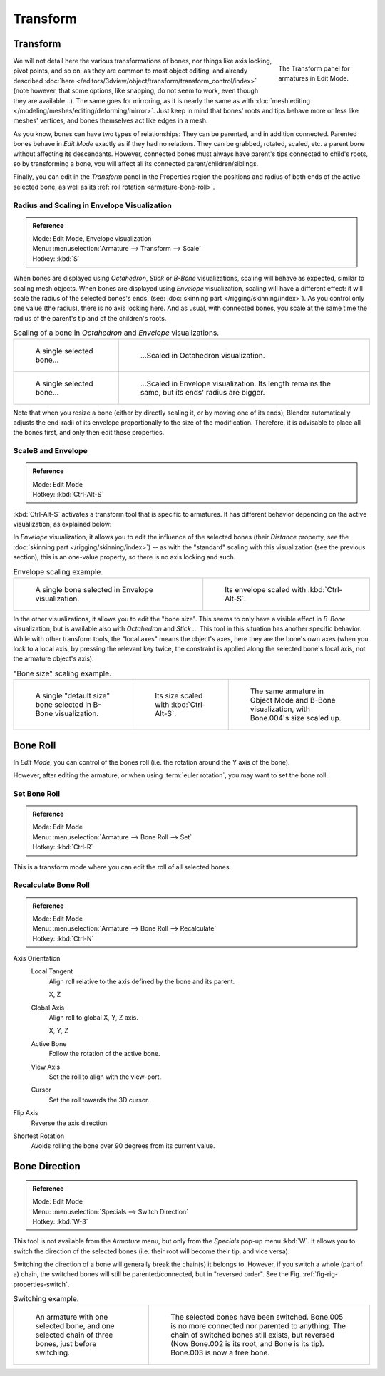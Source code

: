 
*********
Transform
*********

Transform
=========

.. figure:: /images/rigging_armatures_editing_properties_transform-panel.png
   :align: right
   :figwidth: 165px

   The Transform panel for armatures in Edit Mode.

We will not detail here the various transformations of bones, nor things like axis locking, pivot points, and so on,
as they are common to most object editing, and already described
:doc:`here </editors/3dview/object/transform/transform_control/index>`
(note however, that some options, like snapping, do not seem to work, even though they are available...).
The same goes for mirroring,
as it is nearly the same as with :doc:`mesh editing </modeling/meshes/editing/deforming/mirror>`.
Just keep in mind that bones' roots and tips behave more or less like meshes' vertices,
and bones themselves act like edges in a mesh.

As you know, bones can have two types of relationships: They can be parented,
and in addition connected. Parented bones behave in *Edit Mode* exactly as if they
had no relations. They can be grabbed, rotated, scaled, etc.
a parent bone without affecting its descendants. However,
connected bones must always have parent's tips connected to child's roots,
so by transforming a bone, you will affect all its connected parent/children/siblings.

Finally, you can edit in the *Transform* panel in the Properties region
the positions and radius of both ends of the active selected bone,
as well as its :ref:`roll rotation <armature-bone-roll>`.


Radius and Scaling in Envelope Visualization
--------------------------------------------

.. admonition:: Reference
   :class: refbox

   | Mode:     Edit Mode, Envelope visualization
   | Menu:     :menuselection:`Armature --> Transform --> Scale`
   | Hotkey:   :kbd:`S`


When bones are displayed using *Octahedron*, *Stick* or *B-Bone* visualizations,
scaling will behave as expected, similar to scaling mesh objects.
When bones are displayed using *Envelope* visualization, scaling will have a different effect:
it will scale the radius of the selected bones's ends. (see: :doc:`skinning part </rigging/skinning/index>`).
As you control only one value (the radius), there is no axis locking here. And as usual, with connected bones,
you scale at the same time the radius of the parent's tip and of the children's roots.

.. list-table::
   Scaling of a bone in *Octahedron* and *Envelope* visualizations.

   * - .. figure:: /images/rigging_armatures_bones_selecting_single-bone.png
          :width: 320px

          A single selected bone...

     - .. figure:: /images/rigging_armatures_editing_properties_scaling-bone-radius-2.png
          :width: 320px

          ...Scaled in Octahedron visualization.

   * - .. figure:: /images/rigging_armatures_editing_properties_scaling-bone-radius-3.png
          :width: 320px

          A single selected bone...

     - .. figure:: /images/rigging_armatures_editing_properties_scaling-bone-radius-4.png
          :width: 320px

          ...Scaled in Envelope visualization. Its length remains the same, but its ends' radius are bigger.


Note that when you resize a bone (either by directly scaling it,
or by moving one of its ends), Blender automatically adjusts the end-radii of its envelope
proportionally to the size of the modification. Therefore,
it is advisable to place all the bones first, and only then edit these properties.


ScaleB and Envelope
-------------------

.. admonition:: Reference
   :class: refbox

   | Mode:     Edit Mode
   | Hotkey:   :kbd:`Ctrl-Alt-S`


:kbd:`Ctrl-Alt-S` activates a transform tool that is specific to armatures.
It has different behavior depending on the active visualization, as explained below:

In *Envelope* visualization, it allows you to edit the influence of the selected bones
(their *Distance* property, see the :doc:`skinning part </rigging/skinning/index>`) --
as with the "standard" scaling with this visualization (see the previous section),
this is an one-value property, so there is no axis locking and such.

.. list-table:: Envelope scaling example.

   * - .. figure:: /images/rigging_armatures_editing_properties_scaling-bone-radius-3.png
          :width: 320px

          A single bone selected in Envelope visualization.

     - .. figure:: /images/rigging_armatures_editing_properties_scaling-bone-radius-5.png
          :width: 320px

          Its envelope scaled with :kbd:`Ctrl-Alt-S`.


In the other visualizations, it allows you to edit the "bone size".
This seems to only have a visible effect in *B-Bone* visualization, but is available
also with *Octahedron* and *Stick* ... This tool in this situation has
another specific behavior: While with other transform tools,
the "local axes" means the object's axes, here they are the bone's own axes
(when you lock to a local axis, by pressing the relevant key twice,
the constraint is applied along the selected bone's local axis,
not the armature object's axis).

.. list-table:: "Bone size" scaling example.

   * - .. figure:: /images/rigging_armatures_editing_properties_scaling-bone-size-1.png
          :width: 200px

          A single "default size" bone selected in B-Bone visualization.

     - .. figure:: /images/rigging_armatures_editing_properties_scaling-bone-size-2.png
          :width: 200px

          Its size scaled with :kbd:`Ctrl-Alt-S`.

     - .. figure:: /images/rigging_armatures_editing_properties_scaling-bone-size-3.png
          :width: 200px

          The same armature in Object Mode and B-Bone visualization, with Bone.004's size scaled up.


.. _armature-bone-roll:

Bone Roll
=========

In *Edit Mode*, you can control of the bones roll
(i.e. the rotation around the Y axis of the bone).

However, after editing the armature, or when using :term:`euler rotation`,
you may want to set the bone roll.


Set Bone Roll
-------------

.. admonition:: Reference
   :class: refbox

   | Mode:     Edit Mode
   | Menu:     :menuselection:`Armature --> Bone Roll --> Set`
   | Hotkey:   :kbd:`Ctrl-R`

This is a transform mode where you can edit the roll of all selected bones.


Recalculate Bone Roll
---------------------

.. admonition:: Reference
   :class: refbox

   | Mode:     Edit Mode
   | Menu:     :menuselection:`Armature --> Bone Roll --> Recalculate`
   | Hotkey:   :kbd:`Ctrl-N`


Axis Orientation
   Local Tangent
      Align roll relative to the axis defined by the bone and its parent.

      X, Z
   Global Axis
      Align roll to global X, Y, Z axis.

      X, Y, Z
   Active Bone
      Follow the rotation of the active bone.
   View Axis
      Set the roll to align with the view-port.
   Cursor
      Set the roll towards the 3D cursor.
Flip Axis
   Reverse the axis direction.
Shortest Rotation
   Avoids rolling the bone over 90 degrees from its current value.


Bone Direction
==============

.. admonition:: Reference
   :class: refbox

   | Mode:     Edit Mode
   | Menu:     :menuselection:`Specials --> Switch Direction`
   | Hotkey:   :kbd:`W-3`


This tool is not available from the *Armature* menu,
but only from the *Specials* pop-up menu :kbd:`W`.
It allows you to switch the direction of the selected bones (i.e.
their root will become their tip, and vice versa).

Switching the direction of a bone will generally break the chain(s) it belongs to.
However, if you switch a whole (part of a) chain, the switched bones will still be parented/connected,
but in "reversed order". See the Fig. :ref:`fig-rig-properties-switch`.

.. _fig-rig-properties-switch:

.. list-table::
   Switching example.

   * - .. figure:: /images/rigging_armatures_editing_properties_switch-direction-1.png
          :width: 320px

          An armature with one selected bone, and one selected chain of three bones, just before switching.

     - .. figure:: /images/rigging_armatures_editing_properties_switch-direction-2.png
          :width: 320px

          The selected bones have been switched. Bone.005 is no more connected nor parented to anything.
          The chain of switched bones still exists, but reversed (Now Bone.002 is its root, and Bone is its tip).
          Bone.003 is now a free bone.

